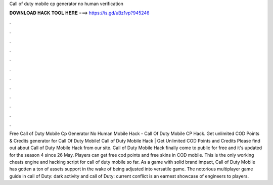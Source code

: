 Call of duty mobile cp generator no human verification

𝐃𝐎𝐖𝐍𝐋𝐎𝐀𝐃 𝐇𝐀𝐂𝐊 𝐓𝐎𝐎𝐋 𝐇𝐄𝐑𝐄 ===> https://is.gd/uBz1vp?945246

.

.

.

.

.

.

.

.

.

.

.

.

Free Call of Duty Mobile Cp Generator No Human  Mobile Hack - Call Of Duty Mobile CP Hack. Get unlimited COD Points & Credits generator for Call Of Duty Mobile! Call of Duty Mobile Hack | Get Unlimited COD Points and Credits Please find out about Call of Duty Mobile Hack from our site. Call of Duty Mobile Hack finally come to public for free and it's updated for the season 4 since 26 May. Players can get free cod points and free skins in COD mobile. This is the only working cheats engine and hacking script for call of duty mobile so far. As a game with solid brand impact, Call of Duty Mobile has gotten a ton of assets support in the wake of being adjusted into versatile game. The notorious multiplayer game guide in call of Duty: dark activity and call of Duty: current conflict is an earnest showcase of engineers to players.